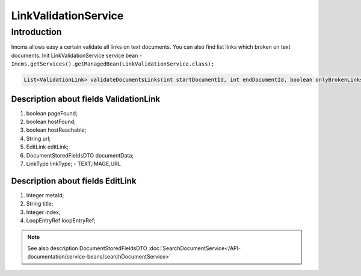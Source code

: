 LinkValidationService
=====================


Introduction
------------
Imcms allows easy a certain validate all links on text documents. You can also find list links which broken on text
documents.
Init LinkValidationService service bean -  ``Imcms.getServices().getManagedBean(LinkValidationService.class);``

.. code-block:: java

    List<ValidationLink> validateDocumentsLinks(int startDocumentId, int endDocumentId, boolean onlyBrokenLinks);


Description about fields ValidationLink
"""""""""""""""""""""""""""""""""""""""
#.     boolean pageFound;
#.     boolean hostFound;
#.     boolean hostReachable;
#.     String url;
#.     EditLink editLink;
#.     DocumentStoredFieldsDTO documentData;
#.     LinkType linkType; -  TEXT,IMAGE,URL


Description about fields EditLink
"""""""""""""""""""""""""""""""""
#.     Integer metaId;
#.     String title;
#.     Integer index;
#.     LoopEntryRef loopEntryRef;

.. note::
   See also description DocumentStoredFieldsDTO :doc:`SearchDocumentService</API-documentation/service-beans/searchDocumentService>`

